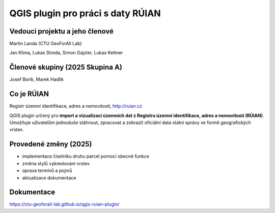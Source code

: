 QGIS plugin pro práci s daty RÚIAN
==================================



Vedouci projektu a jeho členové
-----------
Martin Landa (CTU GeoForAll Lab)

Jan Klima, Lukas Streda, Simon Gajzler, Lukas Kettner

Členové skupiny (2025 Skupina A)
-----------
Josef Borik, Marek Hadlik

Co je RÚIAN
-----------

Registr územní identifikace, adres a nemovitostí, http://ruian.cz

QGIS plugin určený pro **import a vizualizaci územních dat z Registru územní identifikace, adres a nemovitostí (RÚIAN)**. Umožňuje uživatelům jednoduše stáhnout, zpracovat a zobrazit oficiální data státní správy ve formě geografických vrstev.

Provedené změny (2025)
-----------
- implementace číselníku druhu parcel pomocí obecné funkce
- změna stylů vykreslování vrstev
- úprava termínů a pojmů
- aktualizace dokumentace

Dokumentace
-----------

https://ctu-geoforall-lab.github.io/qgis-ruian-plugin/
